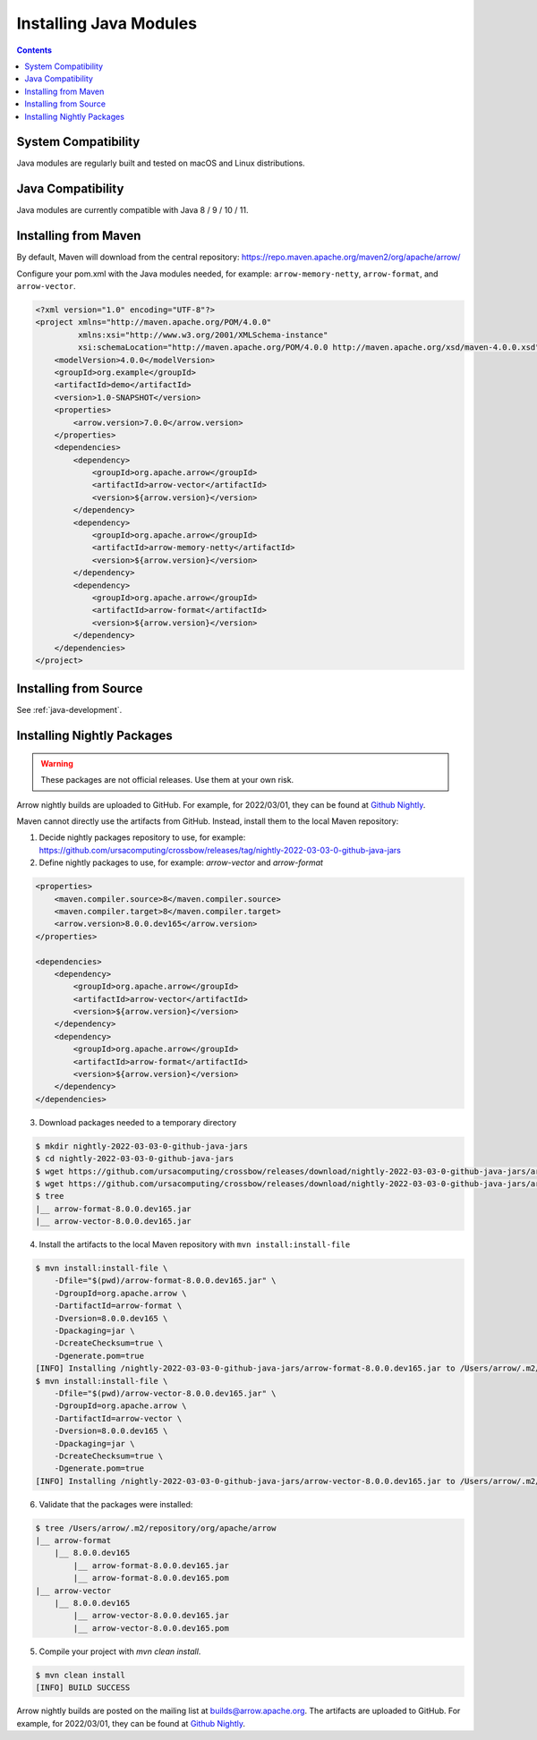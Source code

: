 .. Licensed to the Apache Software Foundation (ASF) under one
.. or more contributor license agreements.  See the NOTICE file
.. distributed with this work for additional information
.. regarding copyright ownership.  The ASF licenses this file
.. to you under the Apache License, Version 2.0 (the
.. "License"); you may not use this file except in compliance
.. with the License.  You may obtain a copy of the License at

..   http://www.apache.org/licenses/LICENSE-2.0

.. Unless required by applicable law or agreed to in writing,
.. software distributed under the License is distributed on an
.. "AS IS" BASIS, WITHOUT WARRANTIES OR CONDITIONS OF ANY
.. KIND, either express or implied.  See the License for the
.. specific language governing permissions and limitations
.. under the License.

Installing Java Modules
=======================

.. contents::

System Compatibility
--------------------

Java modules are regularly built and tested on macOS and Linux distributions.

Java Compatibility
------------------

Java modules are currently compatible with Java 8 / 9 / 10 / 11.

Installing from Maven
---------------------

By default, Maven will download from the central repository: https://repo.maven.apache.org/maven2/org/apache/arrow/

Configure your pom.xml with the Java modules needed, for example:
``arrow-memory-netty``, ``arrow-format``, and ``arrow-vector``.

.. code-block::

    <?xml version="1.0" encoding="UTF-8"?>
    <project xmlns="http://maven.apache.org/POM/4.0.0"
             xmlns:xsi="http://www.w3.org/2001/XMLSchema-instance"
             xsi:schemaLocation="http://maven.apache.org/POM/4.0.0 http://maven.apache.org/xsd/maven-4.0.0.xsd">
        <modelVersion>4.0.0</modelVersion>
        <groupId>org.example</groupId>
        <artifactId>demo</artifactId>
        <version>1.0-SNAPSHOT</version>
        <properties>
            <arrow.version>7.0.0</arrow.version>
        </properties>
        <dependencies>
            <dependency>
                <groupId>org.apache.arrow</groupId>
                <artifactId>arrow-vector</artifactId>
                <version>${arrow.version}</version>
            </dependency>
            <dependency>
                <groupId>org.apache.arrow</groupId>
                <artifactId>arrow-memory-netty</artifactId>
                <version>${arrow.version}</version>
            </dependency>
            <dependency>
                <groupId>org.apache.arrow</groupId>
                <artifactId>arrow-format</artifactId>
                <version>${arrow.version}</version>
            </dependency>
        </dependencies>
    </project>

Installing from Source
----------------------

See :ref:`java-development`.

Installing Nightly Packages
---------------------------

.. warning::
    These packages are not official releases. Use them at your own risk.

Arrow nightly builds are uploaded to GitHub. For example, for 2022/03/01, they can be found at `Github Nightly`_.

Maven cannot directly use the artifacts from GitHub.
Instead, install them to the local Maven repository:

1. Decide nightly packages repository to use, for example: https://github.com/ursacomputing/crossbow/releases/tag/nightly-2022-03-03-0-github-java-jars
2. Define nightly packages to use, for example: `arrow-vector` and `arrow-format`

.. code-block:: xml

    <properties>
        <maven.compiler.source>8</maven.compiler.source>
        <maven.compiler.target>8</maven.compiler.target>
        <arrow.version>8.0.0.dev165</arrow.version>
    </properties>

    <dependencies>
        <dependency>
            <groupId>org.apache.arrow</groupId>
            <artifactId>arrow-vector</artifactId>
            <version>${arrow.version}</version>
        </dependency>
        <dependency>
            <groupId>org.apache.arrow</groupId>
            <artifactId>arrow-format</artifactId>
            <version>${arrow.version}</version>
        </dependency>
    </dependencies>

3. Download packages needed to a temporary directory

.. code-block:: shell

    $ mkdir nightly-2022-03-03-0-github-java-jars
    $ cd nightly-2022-03-03-0-github-java-jars
    $ wget https://github.com/ursacomputing/crossbow/releases/download/nightly-2022-03-03-0-github-java-jars/arrow-vector-8.0.0.dev165.jar
    $ wget https://github.com/ursacomputing/crossbow/releases/download/nightly-2022-03-03-0-github-java-jars/arrow-format-8.0.0.dev165.jar
    $ tree
    |__ arrow-format-8.0.0.dev165.jar
    |__ arrow-vector-8.0.0.dev165.jar

4. Install the artifacts to the local Maven repository with ``mvn install:install-file``

.. code-block:: shell

    $ mvn install:install-file \
        -Dfile="$(pwd)/arrow-format-8.0.0.dev165.jar" \
        -DgroupId=org.apache.arrow \
        -DartifactId=arrow-format \
        -Dversion=8.0.0.dev165 \
        -Dpackaging=jar \
        -DcreateChecksum=true \
        -Dgenerate.pom=true
    [INFO] Installing /nightly-2022-03-03-0-github-java-jars/arrow-format-8.0.0.dev165.jar to /Users/arrow/.m2/repository/org/apache/arrow/arrow-format/8.0.0.dev165/arrow-format-8.0.0.dev165.jar
    $ mvn install:install-file \
        -Dfile="$(pwd)/arrow-vector-8.0.0.dev165.jar" \
        -DgroupId=org.apache.arrow \
        -DartifactId=arrow-vector \
        -Dversion=8.0.0.dev165 \
        -Dpackaging=jar \
        -DcreateChecksum=true \
        -Dgenerate.pom=true
    [INFO] Installing /nightly-2022-03-03-0-github-java-jars/arrow-vector-8.0.0.dev165.jar to /Users/arrow/.m2/repository/org/apache/arrow/arrow-vector/8.0.0.dev165/arrow-vector-8.0.0.dev165.jar

6. Validate that the packages were installed:

.. code-block:: shell

    $ tree /Users/arrow/.m2/repository/org/apache/arrow
    |__ arrow-format
        |__ 8.0.0.dev165
            |__ arrow-format-8.0.0.dev165.jar
            |__ arrow-format-8.0.0.dev165.pom
    |__ arrow-vector
        |__ 8.0.0.dev165
            |__ arrow-vector-8.0.0.dev165.jar
            |__ arrow-vector-8.0.0.dev165.pom

5. Compile your project with `mvn clean install`.

.. code-block:: shell

    $ mvn clean install
    [INFO] BUILD SUCCESS

Arrow nightly builds are posted on the mailing list at `builds@arrow.apache.org`_.
The artifacts are uploaded to GitHub. For example, for 2022/03/01, they can be found at `Github Nightly`_.

.. _builds@arrow.apache.org: https://lists.apache.org/list.html?builds@arrow.apache.org
.. _Github Nightly: https://github.com/ursacomputing/crossbow/releases/tag/nightly-2022-03-01-0-github-java-jars